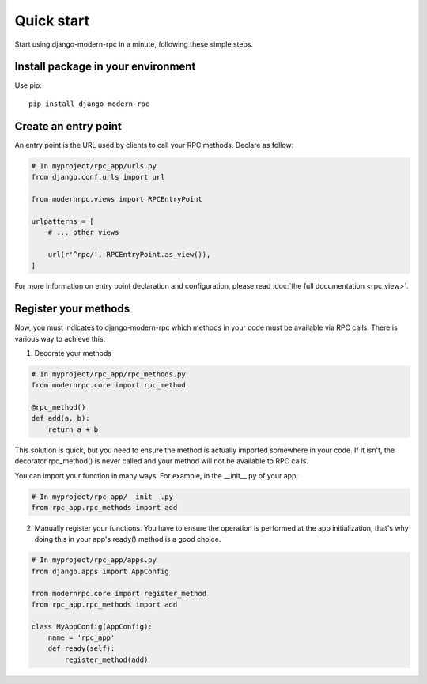 ===========
Quick start
===========

Start using django-modern-rpc in a minute, following these simple steps.

Install package in your environment
===================================

Use pip::

   pip install django-modern-rpc

Create an entry point
=====================

An entry point is the URL used by clients to call your RPC methods. Declare as follow:

.. code:: python

    # In myproject/rpc_app/urls.py
    from django.conf.urls import url

    from modernrpc.views import RPCEntryPoint

    urlpatterns = [
        # ... other views

        url(r'^rpc/', RPCEntryPoint.as_view()),
    ]

For more information on entry point declaration and configuration, please read :doc:`the full documentation <rpc_view>`.

Register your methods
=====================

Now, you must indicates to django-modern-rpc which methods in your code must be available via RPC calls.
There is various way to achieve this:

1. Decorate your methods

.. code:: python

   # In myproject/rpc_app/rpc_methods.py
   from modernrpc.core import rpc_method

   @rpc_method()
   def add(a, b):
       return a + b

This solution is quick, but you need to ensure the method is actually imported somewhere in your code. If it isn't,
the decorator rpc_method() is never called and your method will not be available to RPC calls.

You can import your function in many ways. For example, in the __init__.py of your app:

.. code:: python

   # In myproject/rpc_app/__init__.py
   from rpc_app.rpc_methods import add

2. Manually register your functions. You have to ensure the operation is performed at the app initialization, that's
   why doing this in your app's ready() method is a good choice.

.. code:: python

   # In myproject/rpc_app/apps.py
   from django.apps import AppConfig

   from modernrpc.core import register_method
   from rpc_app.rpc_methods import add

   class MyAppConfig(AppConfig):
       name = 'rpc_app'
       def ready(self):
           register_method(add)

